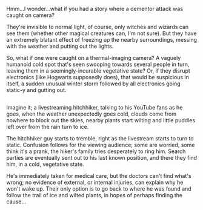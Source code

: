 :PROPERTIES:
:Author: Avaday_Daydream
:Score: 20
:DateUnix: 1525487179.0
:DateShort: 2018-May-05
:END:

Hmm...I wonder...what if you had a story where a dementor attack was caught on camera?

They're invisible to normal light, of course, only witches and wizards can see them (whether other magical creatures can, I'm not sure). But they have an extremely blatant effect of freezing up the nearby surroundings, messing with the weather and putting out the lights.

So, what if one were caught on a thermal-imaging camera? A vaguely humanoid cold spot that's seen swooping towards several people in turn, leaving them in a seemingly-incurable vegetative state? Or, if they disrupt electronics (like Hogwarts supposedly does), that would be suspicious in itself, a sudden unusual winter storm followed by all electronics going static-y and gutting out.

** 
   :PROPERTIES:
   :CUSTOM_ID: section
   :END:
Imagine it; a livestreaming hitchhiker, talking to his YouTube fans as he goes, when the weather unexpectedly goes cold, clouds come from nowhere to block out the skies, nearby plants start wilting and little puddles left over from the rain turn to ice.

The hitchhiker guy starts to tremble, right as the livestream starts to turn to static. Confusion follows for the viewing audience; some are worried, some think it's a prank, the hiker's family tries desperately to ring him. Search parties are eventually sent out to his last known position, and there they find him, in a cold, vegetative state.

He's immediately taken for medical care, but the doctors can't find what's wrong; no evidence of external, or internal injuries, can explain why he won't wake up. Their only option is to go back to where he was found and follow the trail of ice and wilted plants, in hopes of perhaps finding the cause...